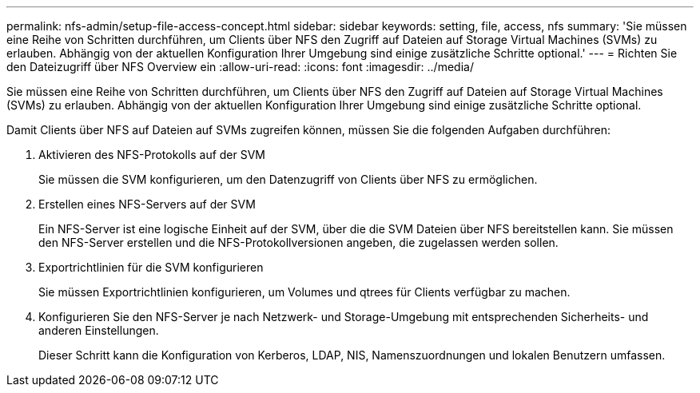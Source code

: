 ---
permalink: nfs-admin/setup-file-access-concept.html 
sidebar: sidebar 
keywords: setting, file, access, nfs 
summary: 'Sie müssen eine Reihe von Schritten durchführen, um Clients über NFS den Zugriff auf Dateien auf Storage Virtual Machines (SVMs) zu erlauben. Abhängig von der aktuellen Konfiguration Ihrer Umgebung sind einige zusätzliche Schritte optional.' 
---
= Richten Sie den Dateizugriff über NFS Overview ein
:allow-uri-read: 
:icons: font
:imagesdir: ../media/


[role="lead"]
Sie müssen eine Reihe von Schritten durchführen, um Clients über NFS den Zugriff auf Dateien auf Storage Virtual Machines (SVMs) zu erlauben. Abhängig von der aktuellen Konfiguration Ihrer Umgebung sind einige zusätzliche Schritte optional.

Damit Clients über NFS auf Dateien auf SVMs zugreifen können, müssen Sie die folgenden Aufgaben durchführen:

. Aktivieren des NFS-Protokolls auf der SVM
+
Sie müssen die SVM konfigurieren, um den Datenzugriff von Clients über NFS zu ermöglichen.

. Erstellen eines NFS-Servers auf der SVM
+
Ein NFS-Server ist eine logische Einheit auf der SVM, über die die SVM Dateien über NFS bereitstellen kann. Sie müssen den NFS-Server erstellen und die NFS-Protokollversionen angeben, die zugelassen werden sollen.

. Exportrichtlinien für die SVM konfigurieren
+
Sie müssen Exportrichtlinien konfigurieren, um Volumes und qtrees für Clients verfügbar zu machen.

. Konfigurieren Sie den NFS-Server je nach Netzwerk- und Storage-Umgebung mit entsprechenden Sicherheits- und anderen Einstellungen.
+
Dieser Schritt kann die Konfiguration von Kerberos, LDAP, NIS, Namenszuordnungen und lokalen Benutzern umfassen.


